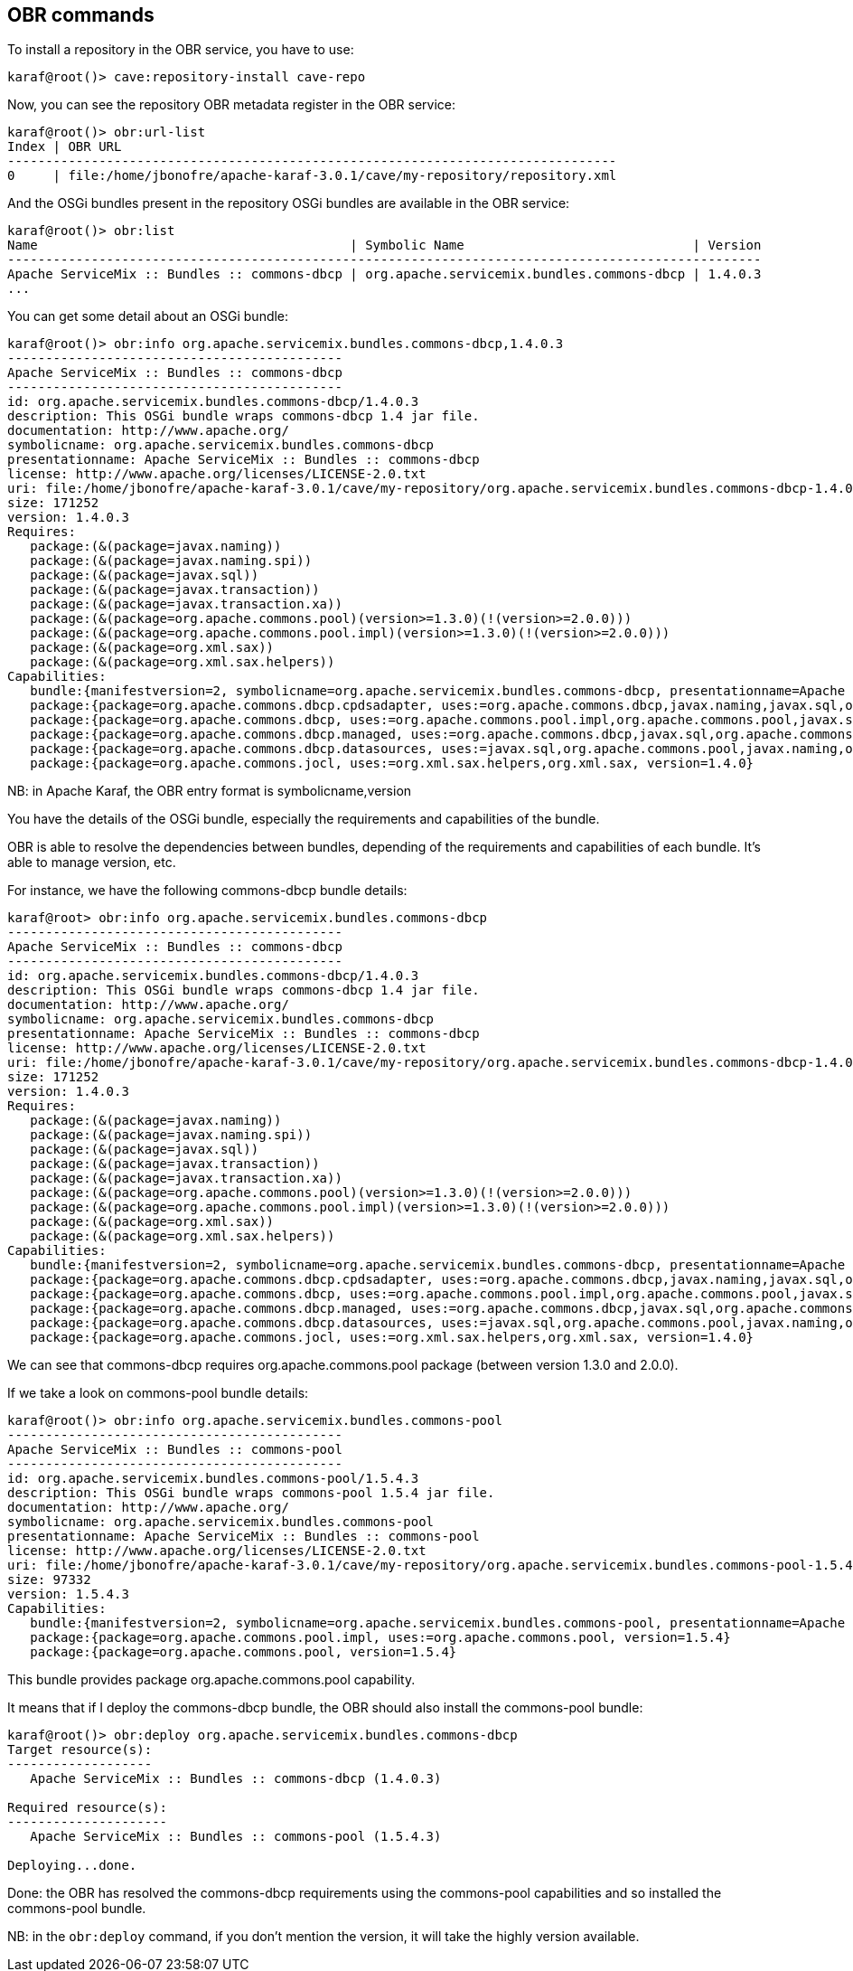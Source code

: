//
// Licensed under the Apache License, Version 2.0 (the "License");
// you may not use this file except in compliance with the License.
// You may obtain a copy of the License at
//
//      http://www.apache.org/licenses/LICENSE-2.0
//
// Unless required by applicable law or agreed to in writing, software
// distributed under the License is distributed on an "AS IS" BASIS,
// WITHOUT WARRANTIES OR CONDITIONS OF ANY KIND, either express or implied.
// See the License for the specific language governing permissions and
// limitations under the License.
//

== OBR commands

To install a repository in the OBR service, you have to use:

----
karaf@root()> cave:repository-install cave-repo
----

Now, you can see the repository OBR metadata register in the OBR service:

----
karaf@root()> obr:url-list
Index | OBR URL
--------------------------------------------------------------------------------
0     | file:/home/jbonofre/apache-karaf-3.0.1/cave/my-repository/repository.xml
----

And the OSGi bundles present in the repository OSGi bundles are available in the OBR service:

----
karaf@root()> obr:list
Name                                         | Symbolic Name                              | Version
---------------------------------------------------------------------------------------------------
Apache ServiceMix :: Bundles :: commons-dbcp | org.apache.servicemix.bundles.commons-dbcp | 1.4.0.3
...
----

You can get some detail about an OSGi bundle:

----
karaf@root()> obr:info org.apache.servicemix.bundles.commons-dbcp,1.4.0.3
--------------------------------------------
Apache ServiceMix :: Bundles :: commons-dbcp
--------------------------------------------
id: org.apache.servicemix.bundles.commons-dbcp/1.4.0.3
description: This OSGi bundle wraps commons-dbcp 1.4 jar file.
documentation: http://www.apache.org/
symbolicname: org.apache.servicemix.bundles.commons-dbcp
presentationname: Apache ServiceMix :: Bundles :: commons-dbcp
license: http://www.apache.org/licenses/LICENSE-2.0.txt
uri: file:/home/jbonofre/apache-karaf-3.0.1/cave/my-repository/org.apache.servicemix.bundles.commons-dbcp-1.4.0.3.jar
size: 171252
version: 1.4.0.3
Requires:
   package:(&(package=javax.naming))
   package:(&(package=javax.naming.spi))
   package:(&(package=javax.sql))
   package:(&(package=javax.transaction))
   package:(&(package=javax.transaction.xa))
   package:(&(package=org.apache.commons.pool)(version>=1.3.0)(!(version>=2.0.0)))
   package:(&(package=org.apache.commons.pool.impl)(version>=1.3.0)(!(version>=2.0.0)))
   package:(&(package=org.xml.sax))
   package:(&(package=org.xml.sax.helpers))
Capabilities:
   bundle:{manifestversion=2, symbolicname=org.apache.servicemix.bundles.commons-dbcp, presentationname=Apache ServiceMix :: Bundles :: commons-dbcp, version=1.4.0.3}
   package:{package=org.apache.commons.dbcp.cpdsadapter, uses:=org.apache.commons.dbcp,javax.naming,javax.sql,org.apache.commons.pool.impl,org.apache.commons.pool,javax.naming.spi, version=1.4.0}
   package:{package=org.apache.commons.dbcp, uses:=org.apache.commons.pool.impl,org.apache.commons.pool,javax.sql,javax.naming,javax.naming.spi,org.apache.commons.jocl,org.xml.sax, version=1.4.0}
   package:{package=org.apache.commons.dbcp.managed, uses:=org.apache.commons.dbcp,javax.sql,org.apache.commons.pool.impl,javax.transaction,org.apache.commons.pool,javax.transaction.xa, version=1.4.0}
   package:{package=org.apache.commons.dbcp.datasources, uses:=javax.sql,org.apache.commons.pool,javax.naming,org.apache.commons.dbcp,javax.naming.spi,org.apache.commons.pool.impl, version=1.4.0}
   package:{package=org.apache.commons.jocl, uses:=org.xml.sax.helpers,org.xml.sax, version=1.4.0}
----

NB: in Apache Karaf, the OBR entry format is symbolicname,version

You have the details of the OSGi bundle, especially the requirements and capabilities of the bundle.

OBR is able to resolve the dependencies between bundles, depending of the requirements and capabilities of each bundle.
It's able to manage version, etc.

For instance, we have the following commons-dbcp bundle details:

----
karaf@root> obr:info org.apache.servicemix.bundles.commons-dbcp
--------------------------------------------
Apache ServiceMix :: Bundles :: commons-dbcp
--------------------------------------------
id: org.apache.servicemix.bundles.commons-dbcp/1.4.0.3
description: This OSGi bundle wraps commons-dbcp 1.4 jar file.
documentation: http://www.apache.org/
symbolicname: org.apache.servicemix.bundles.commons-dbcp
presentationname: Apache ServiceMix :: Bundles :: commons-dbcp
license: http://www.apache.org/licenses/LICENSE-2.0.txt
uri: file:/home/jbonofre/apache-karaf-3.0.1/cave/my-repository/org.apache.servicemix.bundles.commons-dbcp-1.4.0.3.jar
size: 171252
version: 1.4.0.3
Requires:
   package:(&(package=javax.naming))
   package:(&(package=javax.naming.spi))
   package:(&(package=javax.sql))
   package:(&(package=javax.transaction))
   package:(&(package=javax.transaction.xa))
   package:(&(package=org.apache.commons.pool)(version>=1.3.0)(!(version>=2.0.0)))
   package:(&(package=org.apache.commons.pool.impl)(version>=1.3.0)(!(version>=2.0.0)))
   package:(&(package=org.xml.sax))
   package:(&(package=org.xml.sax.helpers))
Capabilities:
   bundle:{manifestversion=2, symbolicname=org.apache.servicemix.bundles.commons-dbcp, presentationname=Apache ServiceMix :: Bundles :: commons-dbcp, version=1.4.0.3}
   package:{package=org.apache.commons.dbcp.cpdsadapter, uses:=org.apache.commons.dbcp,javax.naming,javax.sql,org.apache.commons.pool.impl,org.apache.commons.pool,javax.naming.spi, version=1.4.0}
   package:{package=org.apache.commons.dbcp, uses:=org.apache.commons.pool.impl,org.apache.commons.pool,javax.sql,javax.naming,javax.naming.spi,org.apache.commons.jocl,org.xml.sax, version=1.4.0}
   package:{package=org.apache.commons.dbcp.managed, uses:=org.apache.commons.dbcp,javax.sql,org.apache.commons.pool.impl,javax.transaction,org.apache.commons.pool,javax.transaction.xa, version=1.4.0}
   package:{package=org.apache.commons.dbcp.datasources, uses:=javax.sql,org.apache.commons.pool,javax.naming,org.apache.commons.dbcp,javax.naming.spi,org.apache.commons.pool.impl, version=1.4.0}
   package:{package=org.apache.commons.jocl, uses:=org.xml.sax.helpers,org.xml.sax, version=1.4.0}

----

We can see that commons-dbcp requires org.apache.commons.pool package (between version 1.3.0 and 2.0.0).

If we take a look on commons-pool bundle details:

----
karaf@root()> obr:info org.apache.servicemix.bundles.commons-pool
--------------------------------------------
Apache ServiceMix :: Bundles :: commons-pool
--------------------------------------------
id: org.apache.servicemix.bundles.commons-pool/1.5.4.3
description: This OSGi bundle wraps commons-pool 1.5.4 jar file.
documentation: http://www.apache.org/
symbolicname: org.apache.servicemix.bundles.commons-pool
presentationname: Apache ServiceMix :: Bundles :: commons-pool
license: http://www.apache.org/licenses/LICENSE-2.0.txt
uri: file:/home/jbonofre/apache-karaf-3.0.1/cave/my-repository/org.apache.servicemix.bundles.commons-pool-1.5.4.3.jar
size: 97332
version: 1.5.4.3
Capabilities:
   bundle:{manifestversion=2, symbolicname=org.apache.servicemix.bundles.commons-pool, presentationname=Apache ServiceMix :: Bundles :: commons-pool, version=1.5.4.3}
   package:{package=org.apache.commons.pool.impl, uses:=org.apache.commons.pool, version=1.5.4}
   package:{package=org.apache.commons.pool, version=1.5.4}
----

This bundle provides package org.apache.commons.pool capability.

It means that if I deploy the commons-dbcp bundle, the OBR should also install the commons-pool bundle:

----
karaf@root()> obr:deploy org.apache.servicemix.bundles.commons-dbcp
Target resource(s):
-------------------
   Apache ServiceMix :: Bundles :: commons-dbcp (1.4.0.3)

Required resource(s):
---------------------
   Apache ServiceMix :: Bundles :: commons-pool (1.5.4.3)

Deploying...done.
----

Done: the OBR has resolved the commons-dbcp requirements using the commons-pool capabilities and so installed the
commons-pool bundle.

NB: in the `obr:deploy` command, if you don't mention the version, it will take the highly version available.